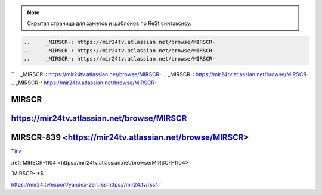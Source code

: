 
.. note::

	Скрытая страница для заметок и шаблонов по ReSt синтаксису.




.. code-block:: text

	 ..	_MIRSCR-: https://mir24tv.atlassian.net/browse/MIRSCR-
	 ..	_MIRSCR-: https://mir24tv.atlassian.net/browse/MIRSCR-
	 ..	_MIRSCR-: https://mir24tv.atlassian.net/browse/MIRSCR-



``
..	_MIRSCR-: https://mir24tv.atlassian.net/browse/MIRSCR-
..	_MIRSCR-: https://mir24tv.atlassian.net/browse/MIRSCR-
..	_MIRSCR-: https://mir24tv.atlassian.net/browse/MIRSCR-



|{tname}|
--------------------

|{lnk}|
--------------------

|{tname}|-839 <|{lnk}|>
--------------------


.. |sec| replace::  Title <https://news.mail.ru/rss/economics/91/>`_

.. |{lnk}| replace:: https://mir24tv.atlassian.net/browse/MIRSCR

.. |{tname}| replace:: MIRSCR

`Title <|{lnk}|>`_





:ref:`MIRSCR-1104 <https://mir24tv.atlassian.net/browse/MIRSCR-1104>`


`MIRSCR-.*$


https://mir24.tv/export/yandex-zen.rss
https://mir24.tv/rss/
``
